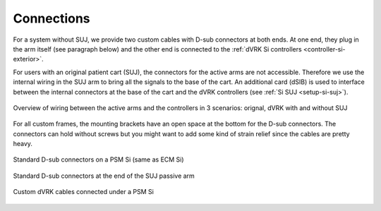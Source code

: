 .. _setup-si-connections:

Connections
###########

For a system without SUJ, we provide two custom cables with D-sub
connectors at both ends.  At one end, they plug in the arm itself (see
paragraph below) and the other end is connected to the :ref:`dVRK Si
controllers <controller-si-exterior>`.

For users with an original patient cart (SUJ), the connectors for the
active arms are not accessible.  Therefore we use the internal wiring
in the SUJ arm to bring all the signals to the base of the cart.  An
additional card (dSIB) is used to interface between the internal
connectors at the base of the cart and the dVRK controllers (see
:ref:`Si SUJ <setup-si-suj>`).

.. figure:: /images/Si/Si-connections-overview.png
   :width: 600
   :align: center

   Overview of wiring between the active arms and the controllers in 3
   scenarios: orignal, dVRK with and without SUJ

For all custom frames, the mounting brackets have an open space at the
bottom for the D-sub connectors.  The connectors can hold without
screws but you might want to add some kind of strain relief since the
cables are pretty heavy.

.. figure:: /images/Si/PSM-Si-back-connectors.jpeg
   :width: 400
   :align: center

   Standard D-sub connectors on a PSM Si (same as ECM Si)

.. figure:: /images/Si/PSM-Si-SUJ-connectors.jpeg
   :width: 400
   :align: center

   Standard D-sub connectors at the end of the SUJ passive arm

.. figure:: /images/Si/PSM-Si-80-20-connectors.jpeg
   :width: 300
   :align: center

   Custom dVRK cables connected under a PSM Si
